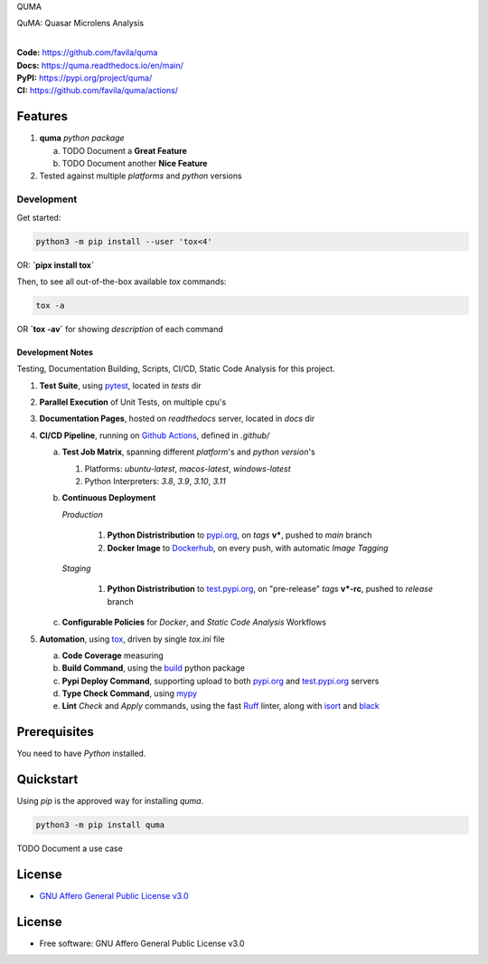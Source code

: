 QUMA

QuMA: Quasar Microlens Analysis

.. start-badges

| |build| |release_version| |wheel| |supported_versions|
| |docs| |coverage| |maintainability| |tech-debt|
| |ruff| |gh-lic| |commits_since_specific_tag_on_main| |commits_since_latest_github_release|

|
| **Code:** https://github.com/favila/quma
| **Docs:** https://quma.readthedocs.io/en/main/
| **PyPI:** https://pypi.org/project/quma/
| **CI:** https://github.com/favila/quma/actions/


Features
========

1. **quma** `python package`

   a. TODO Document a **Great Feature**
   b. TODO Document another **Nice Feature**
2. Tested against multiple `platforms` and `python` versions


Development
-----------

| Get started:

.. code-block:: shell

    python3 -m pip install --user 'tox<4'

OR: **`pipx install tox`**

Then, to see all out-of-the-box available `tox` commands:

.. code-block:: shell

    tox -a
    

OR **`tox -av`** for showing `description` of each command

Development Notes
~~~~~~~~~~~~~~~~~
Testing, Documentation Building, Scripts, CI/CD, Static Code Analysis for this project.

1. **Test Suite**, using `pytest`_, located in `tests` dir
2. **Parallel Execution** of Unit Tests, on multiple cpu's
3. **Documentation Pages**, hosted on `readthedocs` server, located in `docs` dir
4. **CI/CD Pipeline**, running on `Github Actions`_, defined in `.github/`

   a. **Test Job Matrix**, spanning different `platform`'s and `python version`'s

      1. Platforms: `ubuntu-latest`, `macos-latest`, `windows-latest`
      2. Python Interpreters: `3.8`, `3.9`, `3.10`, `3.11`
   b. **Continuous Deployment**
   
      `Production`
      
         1. **Python Distristribution** to `pypi.org`_, on `tags` **v***, pushed to `main` branch
         2. **Docker Image** to `Dockerhub`_, on every push, with automatic `Image Tagging`
      
      `Staging`

         1. **Python Distristribution** to `test.pypi.org`_, on "pre-release" `tags` **v*-rc**, pushed to `release` branch

   c. **Configurable Policies** for `Docker`, and `Static Code Analysis` Workflows
5. **Automation**, using `tox`_, driven by single `tox.ini` file

   a. **Code Coverage** measuring
   b. **Build Command**, using the `build`_ python package
   c. **Pypi Deploy Command**, supporting upload to both `pypi.org`_ and `test.pypi.org`_ servers
   d. **Type Check Command**, using `mypy`_
   e. **Lint** *Check* and `Apply` commands, using the fast `Ruff`_ linter, along with `isort`_ and `black`_


Prerequisites
=============

You need to have `Python` installed.

Quickstart
==========

Using `pip` is the approved way for installing `quma`.

.. code-block:: sh

    python3 -m pip install quma


TODO Document a use case


License
=======

|gh-lic|

* `GNU Affero General Public License v3.0`_


License
=======

* Free software: GNU Affero General Public License v3.0



.. LINKS

.. _tox: https://tox.wiki/en/latest/

.. _pytest: https://docs.pytest.org/en/7.1.x/

.. _build: https://github.com/pypa/build

.. _Dockerhub: https://hub.docker.com/

.. _pypi.org: https://pypi.org/

.. _test.pypi.org: https://test.pypi.org/

.. _mypy: https://mypy.readthedocs.io/en/stable/

.. _Ruff: https://docs.astral.sh/ruff/

.. _isort: https://pycqa.github.io/isort/

.. _black: https://black.readthedocs.io/en/stable/

.. _Github Actions: https://github.com/favila/quma/actions

.. _GNU Affero General Public License v3.0: https://github.com/favila/quma/blob/main/LICENSE


.. BADGE ALIASES

.. Build Status
.. Github Actions: Test Workflow Status for specific branch <branch>

.. |build| image:: https://img.shields.io/github/workflow/status/favila/quma/Test%20Python%20Package/main?label=build&logo=github-actions&logoColor=%233392FF
    :alt: GitHub Workflow Status (branch)
    :target: https://github.com/favila/quma/actions/workflows/test.yaml?query=branch%3Amain


.. Documentation

.. |docs| image:: https://img.shields.io/readthedocs/quma/main?logo=readthedocs&logoColor=lightblue
    :alt: Read the Docs (version)
    :target: https://quma.readthedocs.io/en/main/

.. Code Coverage

.. |coverage| image:: https://img.shields.io/codecov/c/github/favila/quma/main?logo=codecov
    :alt: Codecov
    :target: https://app.codecov.io/gh/favila/quma

.. PyPI

.. |release_version| image:: https://img.shields.io/pypi/v/quma
    :alt: Production Version
    :target: https://pypi.org/project/quma/

.. |wheel| image:: https://img.shields.io/pypi/wheel/quma?color=green&label=wheel
    :alt: PyPI - Wheel
    :target: https://pypi.org/project/quma

.. |supported_versions| image:: https://img.shields.io/pypi/pyversions/quma?color=blue&label=python&logo=python&logoColor=%23ccccff
    :alt: Supported Python versions
    :target: https://pypi.org/project/quma

.. Github Releases & Tags

.. |commits_since_specific_tag_on_main| image:: https://img.shields.io/github/commits-since/favila/quma/v0.0.1/main?color=blue&logo=github
    :alt: GitHub commits since tagged version (branch)
    :target: https://github.com/favila/quma/compare/v0.0.1..main

.. |commits_since_latest_github_release| image:: https://img.shields.io/github/commits-since/favila/quma/latest?color=blue&logo=semver&sort=semver
    :alt: GitHub commits since latest release (by SemVer)

.. LICENSE (eg AGPL, MIT)
.. Github License

.. |gh-lic| image:: https://img.shields.io/github/license/favila/quma
    :alt: GitHub
    :target: https://github.com/favila/quma/blob/main/LICENSE


.. CODE QUALITY

.. Ruff linter for Fast Python Linting

.. |ruff| image:: https://img.shields.io/badge/code%20style-ruff-000000.svg
    :alt: Ruff
    :target: https://docs.astral.sh/ruff/

.. Code Climate CI
.. Code maintainability & Technical Debt

.. |maintainability| image:: https://img.shields.io/codeclimate/maintainability/favila/quma
    :alt: Code Climate Maintainability
    :target: https://codeclimate.com/github/favila/quma

.. |tech-debt| image:: https://img.shields.io/codeclimate/tech-debt/favila/quma
    :alt: Technical Debt
    :target: https://codeclimate.com/github/favila/quma
